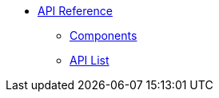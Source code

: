 * xref:apidoc:index.adoc[API Reference]
** xref:apidoc:components.adoc[Components]
** xref:apidoc:list.adoc[API List]
